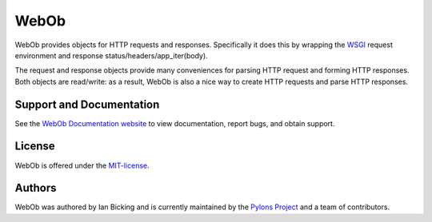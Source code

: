 WebOb
=====

.. image:: https://travis-ci.org/Pylons/webob.png?branch=master
        :target: https://travis-ci.org/Pylons/webob

.. image:: https://readthedocs.org/projects/webob/badge/?version=latest
        :target: http://docs.pylonsproject.org/projects/webob/en/latest/
        :alt: Documentation Status

WebOb provides objects for HTTP requests and responses.  Specifically
it does this by wrapping the `WSGI <http://wsgi.org>`_ request
environment and response status/headers/app_iter(body).

The request and response objects provide many conveniences for parsing
HTTP request and forming HTTP responses.  Both objects are read/write:
as a result, WebOb is also a nice way to create HTTP requests and
parse HTTP responses.

Support and Documentation
-------------------------

See the `WebOb Documentation website <http://webob.readthedocs.org/>`_ to view
documentation, report bugs, and obtain support.

License
-------

WebOb is offered under the `MIT-license
<http://webob.readthedocs.org/en/latest/license.html>`_.

Authors
-------

WebOb was authored by Ian Bicking and is currently maintained by the `Pylons
Project <http://pylonsproject.org/>`_ and a team of contributors.

